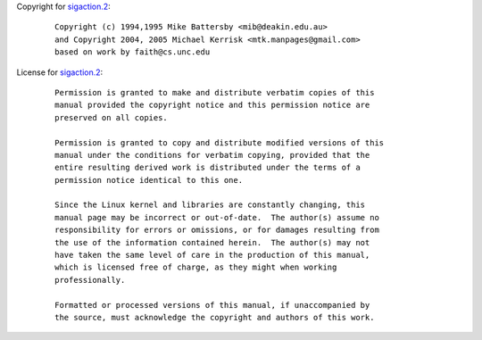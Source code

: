 Copyright for `sigaction.2 <sigaction.2.html>`__:

   ::

      Copyright (c) 1994,1995 Mike Battersby <mib@deakin.edu.au>
      and Copyright 2004, 2005 Michael Kerrisk <mtk.manpages@gmail.com>
      based on work by faith@cs.unc.edu

License for `sigaction.2 <sigaction.2.html>`__:

   ::

      Permission is granted to make and distribute verbatim copies of this
      manual provided the copyright notice and this permission notice are
      preserved on all copies.

      Permission is granted to copy and distribute modified versions of this
      manual under the conditions for verbatim copying, provided that the
      entire resulting derived work is distributed under the terms of a
      permission notice identical to this one.

      Since the Linux kernel and libraries are constantly changing, this
      manual page may be incorrect or out-of-date.  The author(s) assume no
      responsibility for errors or omissions, or for damages resulting from
      the use of the information contained herein.  The author(s) may not
      have taken the same level of care in the production of this manual,
      which is licensed free of charge, as they might when working
      professionally.

      Formatted or processed versions of this manual, if unaccompanied by
      the source, must acknowledge the copyright and authors of this work.
